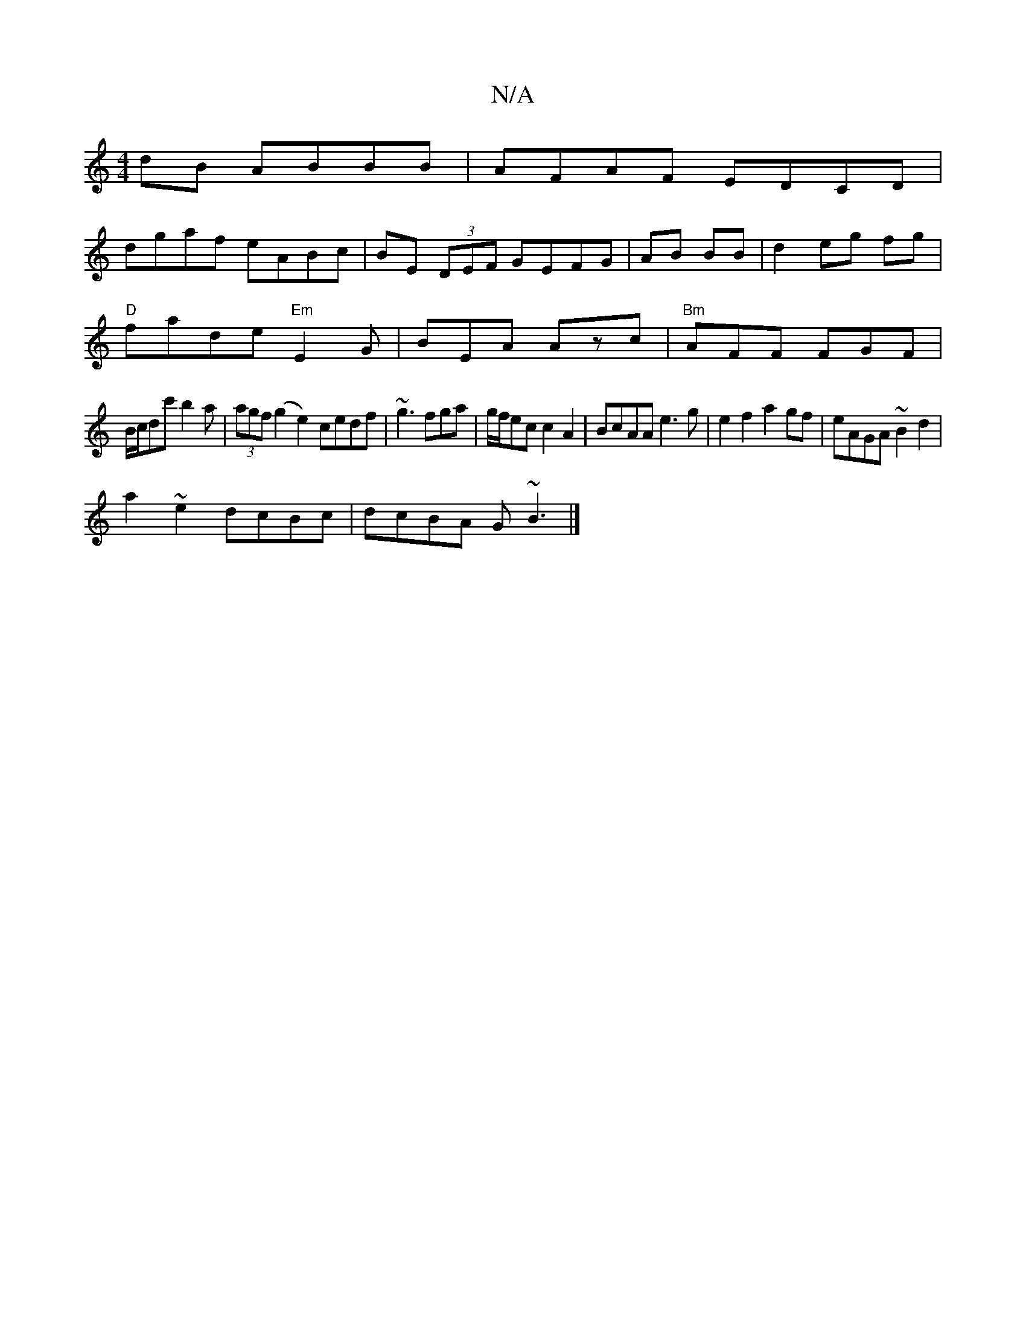 X:1
T:N/A
M:4/4
R:N/A
K:Cmajor
dB ABBB|AFAF EDCD|
dgaf eABc|BE (3DEF GEFG|AB BB|d2 eg fg|
"D"fade "Em"E2G|BEA Azc|"Bm"AFF FGF|
B/c/dc' b2a|(3agf (g2 e2)cedf|~g3 fga|g/f/ec c2A2|BcAA e3g|e2f2 a2gf|eAGA ~B2d2|
a2~e2 dcBc|dcBA G~B3|]

